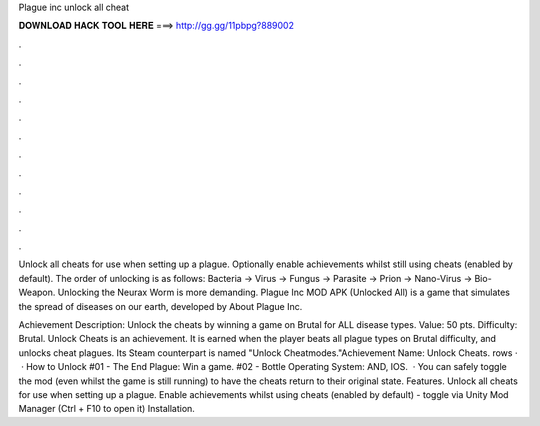 Plague inc unlock all cheat



𝐃𝐎𝐖𝐍𝐋𝐎𝐀𝐃 𝐇𝐀𝐂𝐊 𝐓𝐎𝐎𝐋 𝐇𝐄𝐑𝐄 ===> http://gg.gg/11pbpg?889002



.



.



.



.



.



.



.



.



.



.



.



.

Unlock all cheats for use when setting up a plague. Optionally enable achievements whilst still using cheats (enabled by default). The order of unlocking is as follows: Bacteria -> Virus -> Fungus -> Parasite -> Prion -> Nano-Virus -> Bio-Weapon. Unlocking the Neurax Worm is more demanding. Plague Inc MOD APK (Unlocked All) is a game that simulates the spread of diseases on our earth, developed by  About Plague Inc.

Achievement Description: Unlock the cheats by winning a game on Brutal for ALL disease types. Value: 50 pts. Difficulty: Brutal. Unlock Cheats is an achievement. It is earned when the player beats all plague types on Brutal difficulty, and unlocks cheat plagues. Its Steam counterpart is named "Unlock Cheatmodes."Achievement Name: Unlock Cheats. rows ·  · How to Unlock #01 - The End Plague: Win a game. #02 - Bottle Operating System: AND, IOS.  · You can safely toggle the mod (even whilst the game is still running) to have the cheats return to their original state. Features. Unlock all cheats for use when setting up a plague. Enable achievements whilst using cheats (enabled by default) - toggle via Unity Mod Manager (Ctrl + F10 to open it) Installation.
